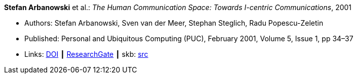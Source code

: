 *Stefan Arbanowski* et al.: _The Human Communication Space: Towards I-centric Communications_, 2001

* Authors: Stefan Arbanowski, Sven van der Meer, Stephan Steglich, Radu Popescu-Zeletin
* Published: Personal and Ubiquitous Computing (PUC), February 2001, Volume 5, Issue 1, pp 34–37
* Links:
       link:https://doi.org/10.1007/s007790170026[DOI]
    ┃ link:https://www.researchgate.net/publication/220141881_The_Human_Communication_Space_Towards_I-centric_Communications[ResearchGate]
    ┃ skb: link:https://github.com/vdmeer/skb/tree/master/library/article/2000/arbanowski-2001-puc.adoc[src]
ifdef::local[]
    ┃ link:/library/article/2000/arbanowski-2001-puc.pdf[PDF]
endif::[]


